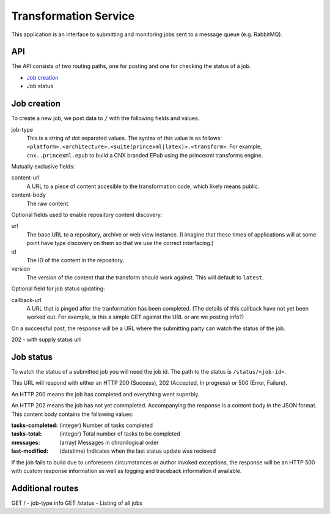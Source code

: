 Transformation Service
======================

This application is an interface to submitting and monitoring jobs
sent to a message queue (e.g. RabbitMQ).

API
---

The API consists of two routing paths, one for posting and one for
checking the status of a job.

* `Job creation`_
* Job status

Job creation
------------

To create a new job, we post data to ``/`` with the following fields
and values.

job-type
  This is a string of dot separated values. The syntax of this value
  is as follows:
  ``<platform>.<architecture>.<suite(princexml|latex)>.<transform>``.
  For example, ``cnx..princexml.epub`` to build a CNX branded EPub
  using the princexml transforms engine.

Mutually exclusive fields:

content-url
  A URL to a piece of content accesible to the transformation code,
  which likely means public. 

content-body
  The raw content.

Optional fields used to enable repository content discovery:

url
  The base URL to a repository, archive or web view instance. (I
  imagine that these times of applications will at some point have
  type discovery on them so that we use the correct interfacing.)

id
  The ID of the content in the repository. 

version
  The version of the content that the transform should work
  against. This will default to ``latest``.

Optional field for job status updating:

callback-url
  A URL that is pinged after the tranformation has been completed. (The
  details of this callback have not yet been worked out. For example,
  is this a simple GET against the URL or are we posting info?)

On a successful post, the response will be a URL where the submitting
party can watch the status of the job.

202 - with supply status url

Job status
----------

To watch the status of a submitted job you will need the job id. The
path to the status is ``/status/<job-id>``.

This URL will respond with either an HTTP 200 (Success), 202
(Accepted, In progress) or 500 (Error, Failure).

An HTTP 200 means the job has completed and everything went superbly.

An HTTP 202 means the job has not yet commpleted. Accompanying the
response is a content body in the JSON format. This content body
contains the following values:

:tasks-completed: (integer) Number of tasks completed
:tasks-total: (integer) Total number of tasks to be completed
:messages: (array) Messages in chronilogical order
:last-modified: (datetime) Indicates when the last status update was recieved

If the job fails to build due to unforeseen circumstances or author
invoked exceptions, the response will be an HTTP 500 with custom
response information as well as logging and traceback information if
available.

Additional routes
-----------------

GET / - job-type info
GET /status - Listing of all jobs

